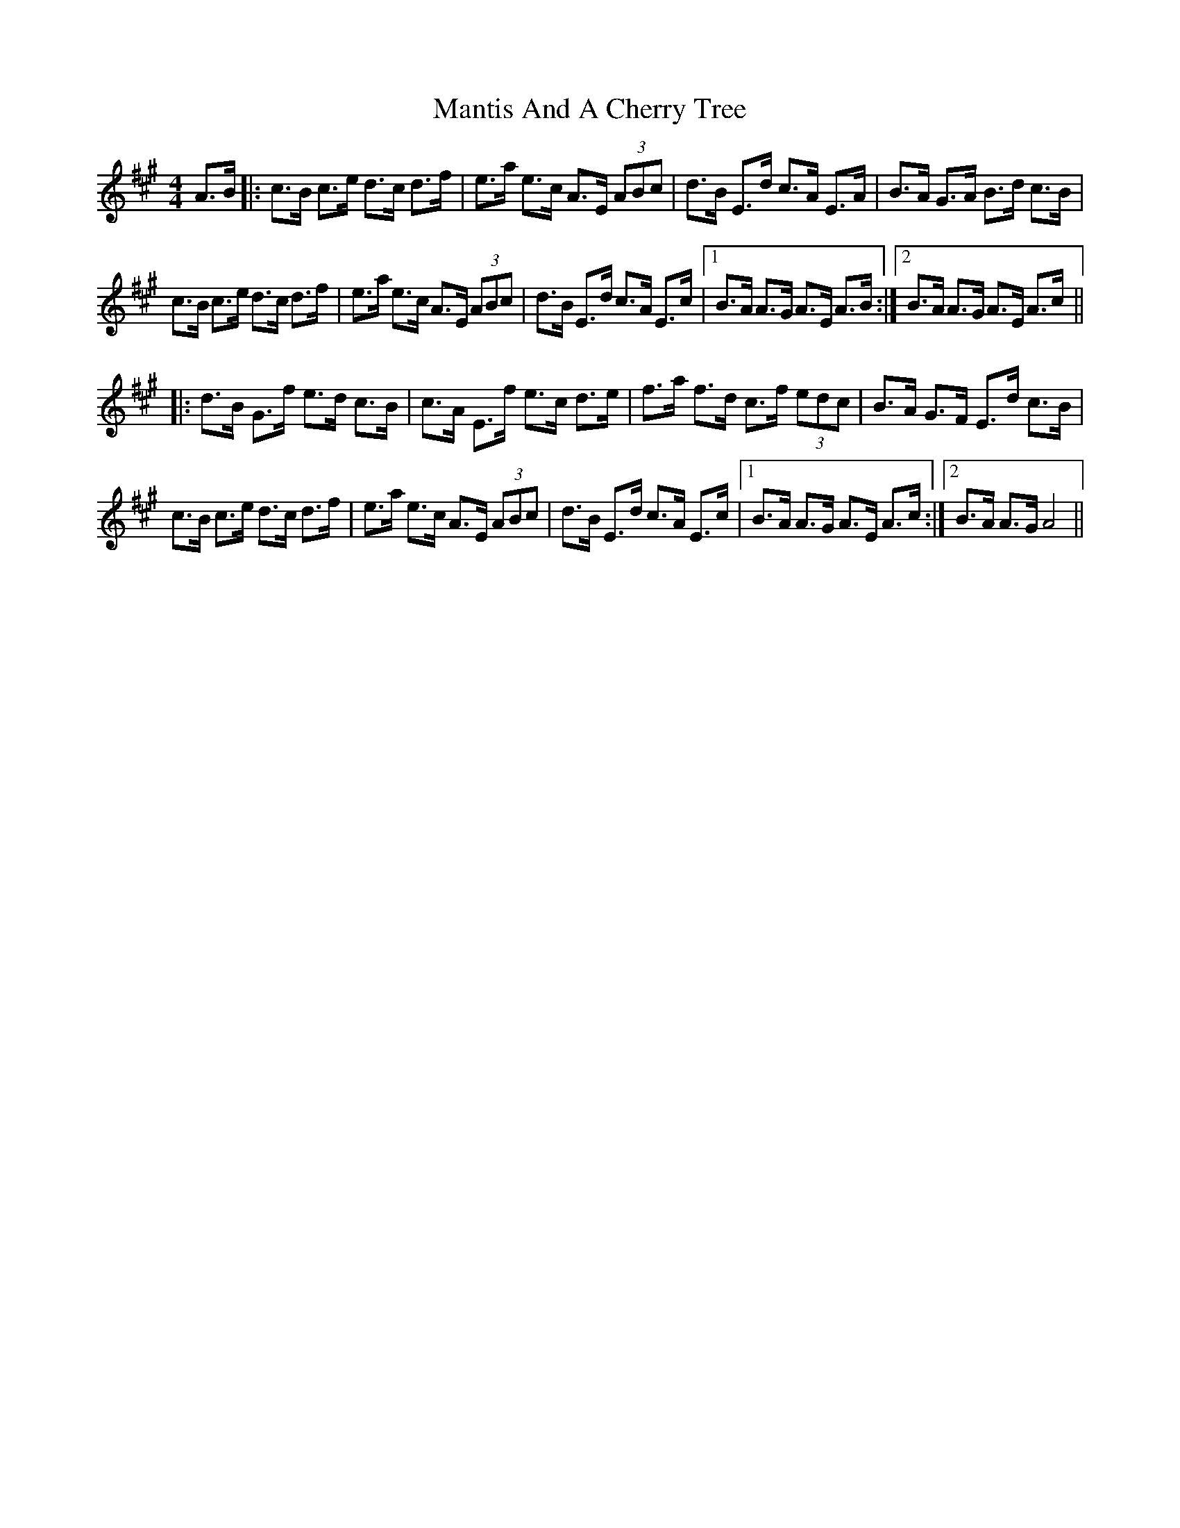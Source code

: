X: 25333
T: Mantis And A Cherry Tree
R: hornpipe
M: 4/4
K: Amajor
A>B|:c>B c>e d>c d>f|e>a e>c A>E (3ABc|d>B E>d c>A E>A|B>A G>A B>d c>B|
c>B c>e d>c d>f|e>a e>c A>E (3ABc|d>B E>d c>A E>c|1 B>A A>G A>E A>B:|2 B>A A>G A>E A>c||
|:d>B G>f e>d c>B|c>A E>f e>c d>e|f>a f>d c>f (3edc|B>A G>F E>d c>B|
c>B c>e d>c d>f|e>a e>c A>E (3ABc|d>B E>d c>A E>c|1 B>A A>G A>E A>c:|2 B>A A>G A4||

